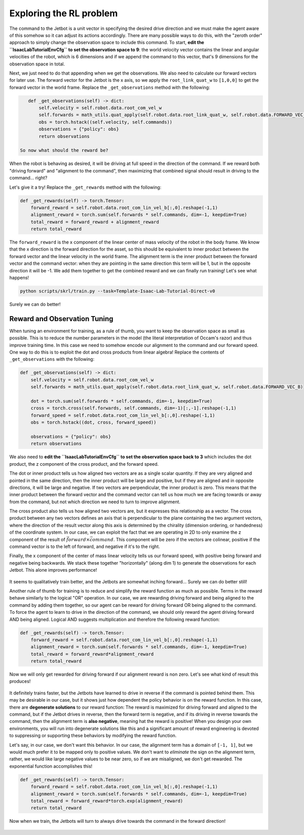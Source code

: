 .. _walkthrough_training_jetbot_reward_exploration:

Exploring the RL problem
=========================

The command to the Jetbot is a unit vector in specifying the desired drive direction and we must make the agent aware of this somehow
so it can adjust its actions accordingly.  There are many possible ways to do this, with the "zeroth order" approach to simply change the observation space to include
this command. To start, **edit the ``IsaacLabTutorialEnvCfg`` to set the observation space to 9**: the world velocity vector contains the linear and angular velocities
of the robot, which is 6 dimensions and if we append the command to this vector, that's 9 dimensions for the observation space in total.

Next, we just need to do that appending when we get the observations.  We also need to calculate our forward vectors for later use. The forward vector for the Jetbot is
the x axis, so we apply the ``root_link_quat_w`` to ``[1,0,0]`` to get the forward vector in the world frame. Replace the ``_get_observations`` method with the following:

.. code-block:: python

    def _get_observations(self) -> dict:
        self.velocity = self.robot.data.root_com_vel_w
        self.forwards = math_utils.quat_apply(self.robot.data.root_link_quat_w, self.robot.data.FORWARD_VEC_B)
        obs = torch.hstack((self.velocity, self.commands))
        observations = {"policy": obs}
        return observations

 So now what should the reward be?

When the robot is behaving as desired, it will be driving at full speed in the direction of the command. If we reward both
"driving forward" and "alignment to the command", then maximizing that combined signal should result in driving to the command... right?

Let's give it a try! Replace the ``_get_rewards`` method with the following:

.. code-block:: python

    def _get_rewards(self) -> torch.Tensor:
        forward_reward = self.robot.data.root_com_lin_vel_b[:,0].reshape(-1,1)
        alignment_reward = torch.sum(self.forwards * self.commands, dim=-1, keepdim=True)
        total_reward = forward_reward + alignment_reward
        return total_reward

The ``forward_reward`` is the x component of the linear center of mass velocity of the robot in the body frame. We know that
the x direction is the forward direction for the asset, so this should be equivalent to inner product between the forward vector and
the linear velocity in the world frame.  The alignment term is the inner product between the forward vector and the command vector: when they are
pointing in the same direction this term will be 1, but in the opposite direction it will be -1.  We add them together to get the combined reward and
we can finally run training!  Let's see what happens!

.. code-block:: bash

    python scripts/skrl/train.py --task=Template-Isaac-Lab-Tutorial-Direct-v0


.. figure:: https://download.isaacsim.omniverse.nvidia.com/isaaclab/images/walkthrough_naive_webp.webp
    :align: center
    :figwidth: 100%
    :alt: Naive results

Surely we can do better!

Reward and Observation Tuning
-------------------------------

When tuning an environment for training, as a rule of thumb, you want to keep the observation space as small as possible.  This is to
reduce the number parameters in the model (the literal interpretation of Occam's razor) and thus improve training time. In this case we
need to somehow encode our alignment to the command and our forward speed. One way to do this is to exploit the dot and cross products
from linear algebra! Replace the contents of ``_get_observations`` with the following:

.. code-block:: python

    def _get_observations(self) -> dict:
        self.velocity = self.robot.data.root_com_vel_w
        self.forwards = math_utils.quat_apply(self.robot.data.root_link_quat_w, self.robot.data.FORWARD_VEC_B)

        dot = torch.sum(self.forwards * self.commands, dim=-1, keepdim=True)
        cross = torch.cross(self.forwards, self.commands, dim=-1)[:,-1].reshape(-1,1)
        forward_speed = self.robot.data.root_com_lin_vel_b[:,0].reshape(-1,1)
        obs = torch.hstack((dot, cross, forward_speed))

        observations = {"policy": obs}
        return observations

We also need to **edit the ``IsaacLabTutorialEnvCfg`` to set the observation space back to 3** which includes the dot product, the z component of the cross product, and the forward speed.

The dot or inner product tells us how aligned two vectors are as a single scalar quantity.  If they are very aligned and pointed in the same direction, then the inner
product will be large and positive, but if they are aligned and in opposite directions, it will be large and negative.  If two vectors are
perpendicular, the inner product is zero. This means that the inner product between the forward vector and the command vector can tell us
how much we are facing towards or away from the command, but not which direction we need to turn to improve alignment.

The cross product also tells us how aligned two vectors are, but it expresses this relationship as a vector.  The cross product between any
two vectors defines an axis that is perpendicular to the plane containing the two argument vectors, where the direction of the result vector along this axis is
determined by the chirality (dimension ordering, or handedness) of the coordinate system. In our case, we can exploit the fact that we are operating in 2D to only
examine the z component of the result of :math:`\vec{forward} \times \vec{command}`. This component will be zero if the vectors are colinear, positive if the
command vector is to the left of forward, and negative if it's to the right.

Finally, the x component of the center of mass linear velocity tells us our forward speed, with positive being forward and negative being backwards. We stack these together
"horizontally" (along dim 1) to generate the observations for each Jetbot. This alone improves performance!


.. figure:: https://download.isaacsim.omniverse.nvidia.com/isaaclab/images/walkthrough_improved_webp.webp
    :align: center
    :figwidth: 100%
    :alt: Improved results

It seems to qualitatively train better, and the Jetbots are somewhat inching forward... Surely we can do better still!

Another rule of thumb for training is to reduce and simplify the reward function as much as possible.  Terms in the reward behave similarly to
the logical "OR" operation.  In our case, we are rewarding driving forward and being aligned to the command by adding them together, so our agent
can be reward for driving forward OR being aligned to the command. To force the agent to learn to drive in the direction of the command, we should only
reward the agent driving forward AND being aligned. Logical AND suggests multiplication and therefore the following reward function:

.. code-block:: python

    def _get_rewards(self) -> torch.Tensor:
        forward_reward = self.robot.data.root_com_lin_vel_b[:,0].reshape(-1,1)
        alignment_reward = torch.sum(self.forwards * self.commands, dim=-1, keepdim=True)
        total_reward = forward_reward*alignment_reward
        return total_reward

Now we will only get rewarded for driving forward if our alignment reward is non zero.  Let's see what kind of result this produces!

.. figure:: https://download.isaacsim.omniverse.nvidia.com/isaaclab/images/walkthrough_tuned_webp.webp
    :align: center
    :figwidth: 100%
    :alt: Tuned results

It definitely trains faster, but the Jetbots have learned to drive in reverse if the command is pointed behind them. This may be desirable in our
case, but it shows just how dependent the policy behavior is on the reward function.  In this case, there are **degenerate solutions** to our
reward function: The reward is maximized for driving forward and aligned to the command, but if the Jetbot drives in reverse, then the forward
term is negative, and if its driving in reverse towards the command, then the alignment term is **also negative**, meaning hat the reward is positive!
When you design your own environments, you will run into degenerate solutions like this and a significant amount of reward engineering is devoted to
suppressing or supporting these behaviors by modifying the reward function.

Let's say, in our case, we don't want this behavior. In our case, the alignment term has a domain of ``[-1, 1]``, but we would much prefer it to be mapped
only to positive values. We don't want to *eliminate* the sign on the alignment term, rather, we would like large negative values to be near zero, so if we
are misaligned, we don't get rewarded. The exponential function accomplishes this!

.. code-block:: python

    def _get_rewards(self) -> torch.Tensor:
        forward_reward = self.robot.data.root_com_lin_vel_b[:,0].reshape(-1,1)
        alignment_reward = torch.sum(self.forwards * self.commands, dim=-1, keepdim=True)
        total_reward = forward_reward*torch.exp(alignment_reward)
        return total_reward

Now when we train, the Jetbots will turn to always drive towards the command in the forward direction!

.. figure:: https://download.isaacsim.omniverse.nvidia.com/isaaclab/images/walkthrough_directed_webp.webp
    :align: center
    :figwidth: 100%
    :alt: Directed results
